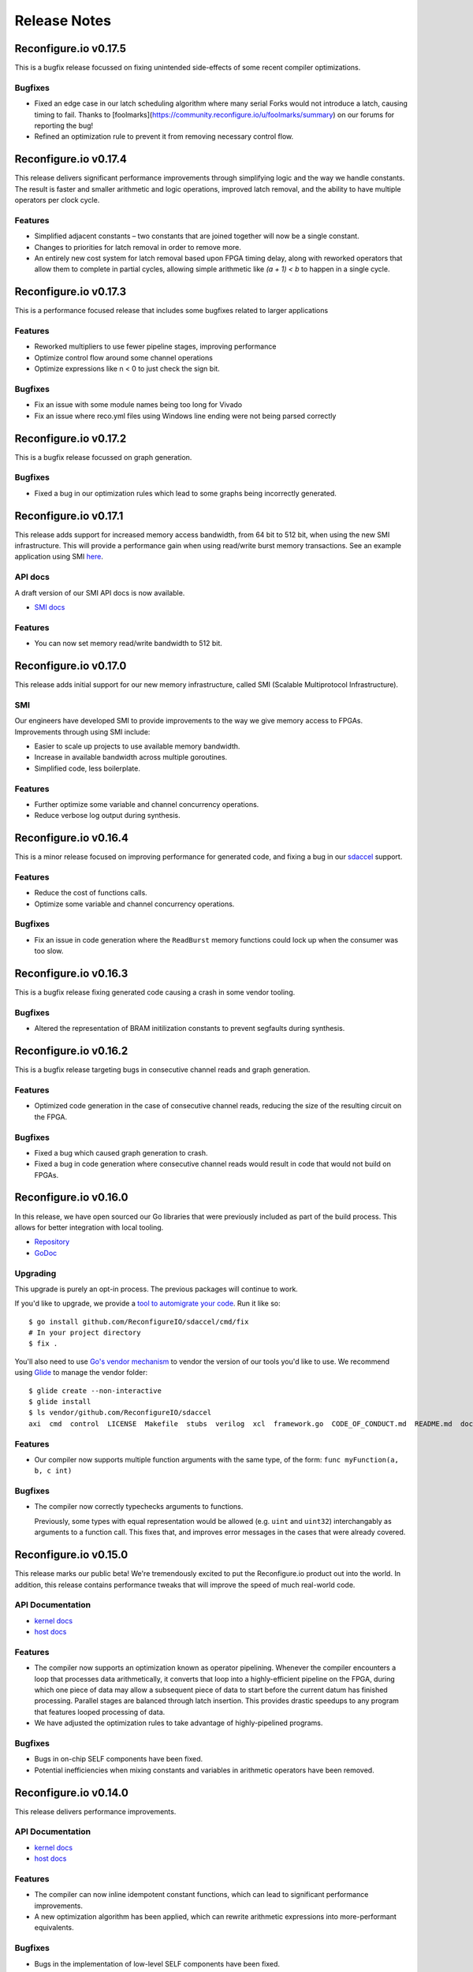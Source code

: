 .. _release_notes:

=============
Release Notes
=============

Reconfigure.io v0.17.5
======================

This is a bugfix release focussed on fixing unintended side-effects of some recent compiler optimizations.

Bugfixes
~~~~~~~~~~~

* Fixed an edge case in our latch scheduling algorithm where many serial Forks would not introduce a latch, causing timing to fail. Thanks to [foolmarks](https://community.reconfigure.io/u/foolmarks/summary) on our forums for reporting the bug!
* Refined an optimization rule to prevent it from removing necessary control flow.

Reconfigure.io v0.17.4
======================

This release delivers significant performance improvements through simplifying logic and the way we handle constants. The result is faster and smaller arithmetic and logic operations, improved latch removal, and the ability to have multiple operators per clock cycle.

Features
~~~~~~~~~~~

* Simplified adjacent constants – two constants that are joined together will now be a single constant.
* Changes to priorities for latch removal in order to remove more.
* An entirely new cost system for latch removal based upon FPGA timing delay, along with reworked operators that allow them to complete in partial cycles, allowing simple arithmetic like `(a + 1) < b` to happen in a single cycle.

Reconfigure.io v0.17.3
======================

This is a performance focused release that includes some bugfixes related to larger applications

Features
~~~~~~~~~~~

* Reworked multipliers to use fewer pipeline stages, improving performance
* Optimize control flow around some channel operations
* Optimize expressions like n < 0 to just check the sign bit.

Bugfixes
~~~~~~~~~~~

* Fix an issue with some module names being too long for Vivado
* Fix an issue where reco.yml files using Windows line ending were not being parsed correctly

Reconfigure.io v0.17.2
======================

This is a bugfix release focussed on graph generation.

Bugfixes
~~~~~~~~~~~
* Fixed a bug in our optimization rules which lead to some graphs being incorrectly generated.

Reconfigure.io v0.17.1
======================

This release adds support for increased memory access bandwidth, from 64 bit to 512 bit, when using the new SMI infrastructure. This will provide a performance gain when using read/write burst memory transactions. See an example application using SMI `here <https://github.com/ReconfigureIO/examples/tree/master/histogram-array-SMI>`_.

API docs
~~~~~~~~~

A draft version of our SMI API docs is now available.

* `SMI docs <https://godoc.org/github.com/ReconfigureIO/sdaccel/smi>`_

Features
~~~~~~~~

* You can now set memory read/write bandwidth to 512 bit.

Reconfigure.io v0.17.0
======================

This release adds initial support for our new memory infrastructure, called SMI (Scalable Multiprotocol Infrastructure).

SMI
~~~

Our engineers have developed SMI to provide improvements to the way we give memory access to FPGAs. Improvements through using SMI include:

* Easier to scale up projects to use available memory bandwidth.
* Increase in available bandwidth across multiple goroutines.
* Simplified code, less boilerplate.

Features
~~~~~~~~

* Further optimize some variable and channel concurrency operations.
* Reduce verbose log output during synthesis.

Reconfigure.io v0.16.4
======================

This is a minor release focused on improving performance for generated code, and fixing a bug in our `sdaccel <https://github.com/ReconfigureIO/sdaccel>`_ support.

Features
~~~~~~~~

* Reduce the cost of functions calls.
* Optimize some variable and channel concurrency operations.

Bugfixes
~~~~~~~~

* Fix an issue in code generation where the ``ReadBurst`` memory functions could lock up when the consumer was too slow.

Reconfigure.io v0.16.3
======================

This is a bugfix release fixing generated code causing a crash in some vendor tooling.

Bugfixes
~~~~~~~~

* Altered the representation of BRAM initilization constants to prevent segfaults during synthesis.


Reconfigure.io v0.16.2
======================

This is a bugfix release targeting bugs in consecutive channel reads and graph generation.

Features
~~~~~~~~

* Optimized code generation in the case of consecutive channel reads, reducing the size of the resulting circuit on the FPGA.

Bugfixes
~~~~~~~~

* Fixed a bug which caused graph generation to crash.
* Fixed a bug in code generation where consecutive channel reads would result in code that would not build on FPGAs.


Reconfigure.io v0.16.0
======================

In this release, we have open sourced our Go libraries that were previously included as part of the build process. This allows for better integration with local tooling.

* `Repository <https://github.com/ReconfigureIO/sdaccel>`_
* `GoDoc <https://godoc.org/github.com/ReconfigureIO/sdaccel>`_

Upgrading
~~~~~~~~~

This upgrade is purely an opt-in process. The previous packages will continue to work.

If you'd like to upgrade, we provide a `tool to automigrate your code <https://github.com/ReconfigureIO/sdaccel/cmd/fix>`_. Run it like so::

  $ go install github.com/ReconfigureIO/sdaccel/cmd/fix
  # In your project directory
  $ fix .

You'll also need to use `Go's vendor mechanism <https://blog.gopheracademy.com/advent-2015/vendor-folder/>`_ to vendor the version of our tools you'd like to use. We recommend using `Glide <http://glide.readthedocs.io/en/latest/getting-started/>`_ to manage the vendor folder::

  $ glide create --non-interactive
  $ glide install
  $ ls vendor/github.com/ReconfigureIO/sdaccel
  axi  cmd  control  LICENSE  Makefile  stubs  verilog  xcl  framework.go  CODE_OF_CONDUCT.md  README.md  docker-compose.yml


Features
~~~~~~~~

* Our compiler now supports multiple function arguments with the same type, of the form: ``func myFunction(a, b, c int)``

Bugfixes
~~~~~~~~

* The compiler now correctly typechecks arguments to functions.

  Previously, some types with equal representation would be allowed (e.g. ``uint`` and ``uint32``) interchangably as arguments to a function call. This fixes that, and improves error messages in the cases that were already covered.


Reconfigure.io v0.15.0
======================

This release marks our public beta! We're tremendously excited to put the
Reconfigure.io product out into the world. In addition, this release contains
performance tweaks that will improve the speed of much real-world code.

API Documentation
~~~~~~~~~~~~~~~~~

* `kernel docs <http://godoc.reconfigure.io/v0.15.0/kernel/pkg>`_
* `host docs <http://godoc.reconfigure.io/v0.15.0/host/pkg>`_

Features
~~~~~~~~

* The compiler now supports an optimization known as operator pipelining. Whenever the compiler encounters
  a loop that processes data arithmetically, it converts that loop into a highly-efficient pipeline on the
  FPGA, during which one piece of data may allow a subsequent piece of data to start before the current
  datum has finished processing. Parallel stages are balanced through latch insertion. This provides
  drastic speedups to any program that features looped processing of data.
* We have adjusted the optimization rules to take advantage of highly-pipelined programs.

Bugfixes
~~~~~~~~

* Bugs in on-chip SELF components have been fixed.
* Potential inefficiencies when mixing constants and variables in arithmetic operators have been removed.

Reconfigure.io v0.14.0
======================

This release delivers performance improvements.

API Documentation
~~~~~~~~~~~~~~~~~

* `kernel docs <http://godoc.reconfigure.io/v0.14.0/kernel/pkg>`_
* `host docs <http://godoc.reconfigure.io/v0.14.0/host/pkg>`_

Features
~~~~~~~~

* The compiler can now inline idempotent constant functions, which can lead to significant performance improvements.
* A new optimization algorithm has been applied, which can rewrite arithmetic expressions into more-performant equivalents.

Bugfixes
~~~~~~~~

* Bugs in the implementation of low-level SELF components have been fixed.
* Latches that break loops have been made more correct.


Reconfigure.io v0.13.0
======================

This release delivers major performance improvements.

API Documentation
~~~~~~~~~~~~~~~~~

* `kernel docs <http://godoc.reconfigure.io/v0.13.0/kernel/pkg>`_
* `host docs <http://godoc.reconfigure.io/v0.13.0/host/pkg>`_

Features
~~~~~~~~

* Added ability to specify constant capacities to channels, e.g. ``c := make(chan uint, 3)`` provides a channel of capacity 3.
* Latch reduction was overhauled, resulting in more efficient networks. Kernels are typically 30% - 50% faster than they were before.
* Kernels are now reset before running, fixing issues with some kernels locking up after multiple runs.

Bugfixes
~~~~~~~~

* Multiple variables may be declared in one var declaration, as per the Go spec.

Reconfigure.io v0.12.8
======================

This is a minor performance release.

API Documentation
~~~~~~~~~~~~~~~~~

* `kernel docs <http://godoc.reconfigure.io/v0.12.8/kernel/pkg>`_
* `host docs <http://godoc.reconfigure.io/v0.12.8/host/pkg>`_

Features
~~~~~~~~

* Improved performance of channels, saving 3 cycles for a send/receive pair.
* Improved performance by combining variable writes where possible.

Libraries
~~~~~~~~~

* Released a `cryptography library <https://github.com/ReconfigureIO/crypto>`_

Reconfigure.io v0.12.7
======================

This is a bugfix release that unblocks the release of our fixed point library.

API Documentation
~~~~~~~~~~~~~~~~~

* `kernel docs <http://godoc.reconfigure.io/v0.12.7/kernel/pkg>`_
* `host docs <http://godoc.reconfigure.io/v0.12.7/host/pkg>`_

Bugfixes
~~~~~~~~

* Fixed a bug where casting to a type in another package would cause an error
* Fixed a bug where vendor packages weren't being considered in host side code
* Fixed a bug where dependencies of dependencies would cause an error

Features
~~~~~~~~

* Internal rework of our channel implementation, which should give us
  a better foundation in the future. You may notice slight performance
  regression because of this, until we make sure it has performance
  parity with the previous implementation.

Libraries
~~~~~~~~~

* Released a `fixed point arithmetic library <https://github.com/ReconfigureIO/fixed>`_

Reconfigure.io v0.12.6
======================

This is a bugfix release to handle an issue specific to Windows.

API Documentation
~~~~~~~~~~~~~~~~~

* `kernel docs <http://godoc.reconfigure.io/v0.12.6/kernel/pkg>`_
* `host docs <http://godoc.reconfigure.io/v0.12.6/host/pkg>`_

Bugfixes
~~~~~~~~

* Fixed a bug where directories from input artifacts were not treated as directories. This could manifest in unfound executables.

Reconfigure.io v0.12.5
======================

This is a minor release to officially support external libraries in our build process.

API Documentation
~~~~~~~~~~~~~~~~~

* `kernel docs <http://godoc.reconfigure.io/v0.12.5/kernel/pkg>`_
* `host docs <http://godoc.reconfigure.io/v0.12.5/host/pkg>`_

Features
~~~~~~~~

* Kernels can now include a ``vendor`` directory, much like Go's vendor support.
* ``reco`` is now versioned, with the release of v0.2.0. If you have previously downloaded ``reco``, run the new commands in :ref:`setup`.
* ``reco check`` will now auto update.

Reconfigure.io v0.12.4
======================

This is a minor release to improve some error messages.

API Documentation
~~~~~~~~~~~~~~~~~

* `kernel docs <http://godoc.reconfigure.io/v0.12.4/kernel/pkg>`_
* `host docs <http://godoc.reconfigure.io/v0.12.4/host/pkg>`_

Features
~~~~~~~~

* Improved error messages when using an identifier incorrectly


Reconfigure.io v0.12.3
======================

This is a bugfix release, focused on fixing bugs & performance issues found in larger programs.

API Documentation
~~~~~~~~~~~~~~~~~

* `kernel docs <http://godoc.reconfigure.io/v0.12.3/kernel/pkg>`_
* `host docs <http://godoc.reconfigure.io/v0.12.3/host/pkg>`_

Features
~~~~~~~~

* Automatic pruning of unused code. Synthesis of generated code is now faster, and compilation to Verilog is 10x faster.
* Improved error messages when trying to use a struct as a function.

Bugfixes
~~~~~~~~

* Compiler now checks to ensure that a function has a return statement.
* Fixed scoping bug in reco check.
* Fixed bug where identifiers that did not begin with an uppercase letter were exported.
* Improved the error message when attempting to shift by a negative number

Reconfigure.io v0.12.1
======================

This is a bugfix release, focused on fixing issues identified by larger example programs.

API Documentation
~~~~~~~~~~~~~~~~~

* `kernel docs <http://godoc.reconfigure.io/v0.12.1/kernel/pkg>`_
* `host docs <http://godoc.reconfigure.io/v0.12.1/host/pkg>`_

Features
~~~~~~~~

* Algorithm optimizations in our optimization engine, decreasing compile times for larger programs by a significant amount. This will be most noticeable on simulations, where compile times take a significant amount of the total runtime.
* Performance improvements in our AXI arbitration library.

Bugfixes
~~~~~~~~

* Fixed an issue coercing literals to type aliases.
* Fixed an issue with uninitialized variables causing a compiler error.
* Fixed an issue where high fanout wires could be generated in output Verilog.

Reconfigure.io v0.12.0
======================

Features
~~~~~~~~

* Added the ability to generate and view PDFs of the intermediate graphs. See ``reco graph`` and it's accompanying documentation.
* Reworked the ``reco`` command line tool to break out subcommands

Bugfixes
~~~~~~~~

* Fixed certain arithmetic expressions that were treated as ill-typed due to improper constant propagation


Reconfigure.io v0.11.0
======================

Features
~~~~~~~~

* Constant expressions in array lengths are now supported.

* Improved performance of optimization rules.

* Improved overall performance by preventing RAM generation for insufficiently-large arrays.

* Reduced compile times by tweaking the optimization engine.

* A 15 minute time limit has been added to simulation times.

* A 12 hour time limit has been added to build times.

Bugfixes
~~~~~~~~

* Fixed inconsistent RAM instantiation, which was resulting in breaking code.
* Fixed reco-check - no longer giving an error on ``float32`` & ``float64``.


Reconfigure.io v0.10.0
======================

**We’re excited to announce that deployments to F1 instances are now operational!**

Feature
~~~~~~~

* Deployments, created through the ``reco run`` command, are now enabled on all accounts.


Reconfigure.io v0.9.1
=====================

This release is focused on performance improvements in the compiler.

Feature
~~~~~~~~~~~~~~~~~

* Heuristics were added to the compiler to combine arithmetic & logical operators, improving area & speed. For more details, see `our post about it <https://community.reconfigure.io/t/tada-reconfigure-io-v0-9-1-is-released-tada/43/>`_.
* The ``reco check`` command now respects projects, like the other commands.

Reconfigure.io v0.9.0
=====================

This release is focused on providing a quick way to check your code is compatible with our compiler.

Feature
~~~~~~~~~~~~~~~~~

* Inclusion of the command ``reco check``, allowing for users to type check kernel code locally.

Bugfixes
~~~~~~~~~~~~~~~~~

* Fixed Windows bugs for ``reco``.

* Optimization rules for small arrays have been adjusted, fixing long build times.

* Error messages upon encountering unsupported defer-statements have been improved.

Reconfigure.io v0.8.0
=====================

This release is focused on enabling RAMs & documentation of the API.

API Documentation
~~~~~~~~~~~~~~~~~

* `kernel docs <http://godoc.reconfigure.io/v0.8.0/kernel/pkg>`_
* `host docs <http://godoc.reconfigure.io/v0.8.0/host/pkg>`_


Features
~~~~~~~~

* Add publishing of godoc to the build process.

* Support RAM blocks for arrays of sufficient size, providing significant performance improvements.

Bugfixes
~~~~~~~~

* Arrays larger than 2^31 - 1 are now formally rejected by the compiler.

* A bug associated with side-effects in binary assignment operators has been fixed.

* Use of unsupported multiple-assignment is now flagged rather than failing silently.

* The behavior of the _ wildcard now complies more closely with the mainline Go compiler.

* Issues with generating invalid Verilog variable names have been fixed.




Reconfigure.io v0.6.0
=====================

This release is focused on optimizations and bugfixes in the compiler.

Features
~~~~~~~~
* Enable intermediate variable analysis & optimizations.

More code should be able to run without synthesis errors, and code
that relied on intermediate variables should see a significant
increase in performance.

* Anonymous structs are now supported.

* Octal literals are now supported.

Bugfixes
~~~~~~~~
* Position information has been attached to more error messages.

* Bugs in parsing certain hexadecimal literals have been fixed.

* For-loops that omitted a final statement would be rejected. This has been fixed.

Reconfigure.io v0.5.0
=====================

This release is focused on speed and reliability of the build process,
and introduces our new ``reco`` tool.

Features
~~~~~~~~
* ``reco`` is now the preferred tool. Workflows using ``reco-jarvice`` will still work, but are deprecated.

Bugfixes
~~~~~~~~
* Fix a hardware configuration that allowed ``The placer database file is corrupted. Expected (section_tag_sitecontent): 0xdead3333 found: 0`` to happen under load.

Reconfigure.io v0.4.0
=====================

This release is focused on expanding concurrency primitives, and
providing better error messages.

Features
~~~~~~~~

* Multiple go routines can now write to a channel.
* Error messages are now easier to understand, colourized, tagged and location-aware.


Bugfixes
~~~~~~~~
* Simplification of output verilog.


Reconfigure.io v0.3.0
=====================

This release is focused on adding concurrency primitives to the compiler.

Features
~~~~~~~~

* Added preliminary support for ``select`` statements.

``select`` statements of the following form are supported.

.. code-block:: go

  select {
    case a <- chan1:
    case b <- chan2:
  }


Several restrictions apply:

  * It is not possible to output to a channel in a ``select`` statement.
  * Input channels must be static identifiers.
  * Using multiple ``select`` statements with the same channel will result in an error.

* Added ``MemoryReader`` & ``MemoryWriter`` with corresponding ``io.Reader`` and ``io.Writer`` instances to the ``xcl`` library.

Bugfixes
~~~~~~~~
* Fixed some issues with variable sythesis causing crashes.
* Fixed possible segfaults in ``xcl``.


Reconfigure.io v0.2.1
=====================

This release is focused on improving the compiler, and improving the reliability of the build process.

Features
~~~~~~~~

* We have made the build process more resilient to network issues, which means fewer failures.
* Multiplication & division have been enabled. All of Go's arithmetic & logical operators are now supported.
* Compiler error messages will now include line & column information.

Bugfixes
~~~~~~~~
* Fixed an issue with assignment to struct members.
* Fixed an issue with side-effecting returns in for loops.
* An error message is thrown if the user attempts to assign to a channel more than once.


Reconfigure.io v0.1.0
=====================

This is the first alpha release of our tooling, allowing the
development and deployment of kernels written in Go to FGPAs using the
SDAccel framework.

* Initial support for translating a single Go file.
* Libraries to support 32 bit access to on-card memory.
* Support for simulating & building FGPA accelerated applications,
  through the ``reco-jarvice`` command line tool.

Language Limitations
~~~~~~~~~~~~~~~~~~~~

The Reconfigure.io tooling and compiler are in an alpha state. Though our offering is polished enough to get real-world tasks done, there are as of yet some rough edges and incompatibilities. These will all be addressed in subsequent releases, and we appreciate your patience in the meantime.

A core part of the language is supported, including functions,
methods, and primitive operators. The following limitations apply in this release:

No Multiply or Divide
---------------------

You may be able to work around this limitation through bitshifts and repeated addition.

Large arrays cause problems
---------------------------

Depending on the underlying type, arrays of more than length 64 may
result in code that cannot be run on an FPGA. To work around this, use
the memory interface.

Order of Declaration Matters
----------------------------

You can't use a function that's declared later than it's used in your
code. To work around this, only use a function or method after it's
declared.

Libraries
---------

Most libraries will not work on FPGAs. If this interferes with your vision, please let us know which libraries you'd like to see supported by the Reconfigure.io tooling and compiler.

No Floating Point
-----------------

The alpha release does not support IEEE-754 floating point operations, as expressing IEEE-754 on an FPGA is a nontrivial problem. This will be addressed in future releases!

No Maps or Interfaces
---------------------

You may be able to work around the lack of maps with judicious use of arrays.

Static channels
---------------
Channels must be statically resolvable at compile time. In this case,
you may bind a channel to a name only once. The following code will error::

  func badChannelUsage(){
       c := make(chan int)
       b = c
  }

No Pointers or Slices
---------------------

Pointers & slices are not supported. Some slice usage can be replaced by arrays.



Tool Limitations
~~~~~~~~~~~~~~~~

Build, simulations & running jobs are limited to a 2 hour timeout.

Tooling only supports 'Jarvice' provider. In future ``reco-jarvice`` will be replaced with ``reco`` which will support multiple cloud providers.
